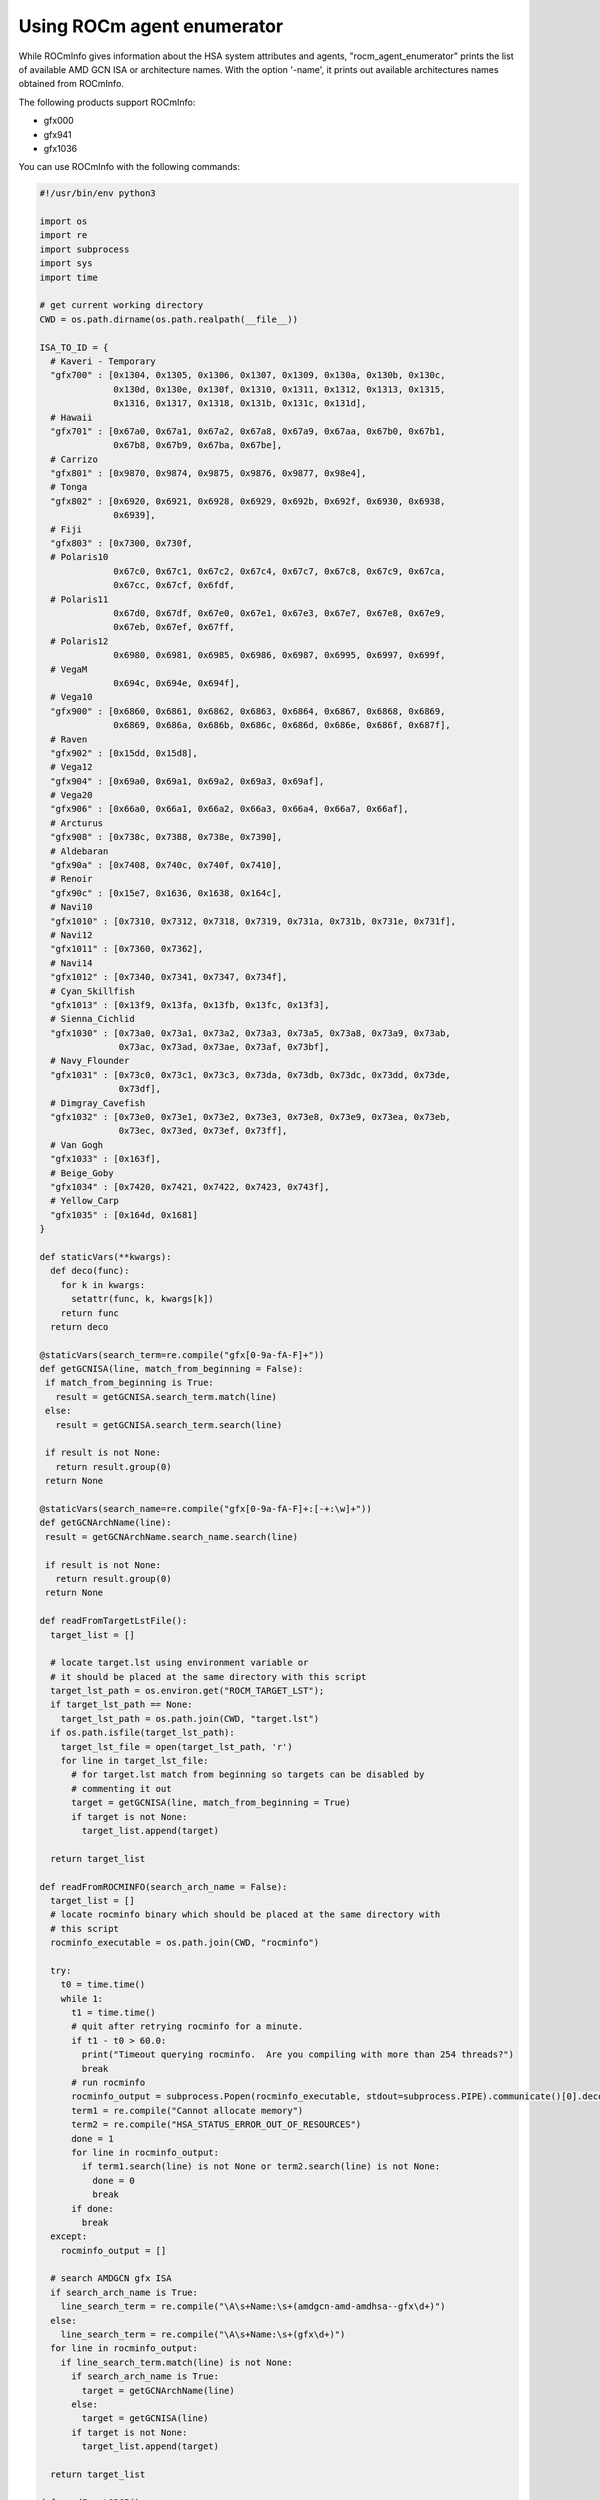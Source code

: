 .. meta::
  :description: agent, enumerator ROCmInfo
  :keywords: install, rocminfo, AMD, ROCm, ROCmInfo


Using ROCm agent enumerator
-----------------------------

While ROCmInfo gives information about the HSA system attributes and agents, "rocm_agent_enumerator" prints the list of available AMD GCN ISA or architecture names. With the option '-name', it prints out available architectures names obtained from ROCmInfo.

The following products support ROCmInfo:

- gfx000
- gfx941
- gfx1036

You can use ROCmInfo with the following commands:

.. code-block::

    #!/usr/bin/env python3

    import os
    import re
    import subprocess
    import sys
    import time
    
    # get current working directory
    CWD = os.path.dirname(os.path.realpath(__file__))
    
    ISA_TO_ID = {
      # Kaveri - Temporary
      "gfx700" : [0x1304, 0x1305, 0x1306, 0x1307, 0x1309, 0x130a, 0x130b, 0x130c,
                  0x130d, 0x130e, 0x130f, 0x1310, 0x1311, 0x1312, 0x1313, 0x1315,
                  0x1316, 0x1317, 0x1318, 0x131b, 0x131c, 0x131d],
      # Hawaii
      "gfx701" : [0x67a0, 0x67a1, 0x67a2, 0x67a8, 0x67a9, 0x67aa, 0x67b0, 0x67b1,
                  0x67b8, 0x67b9, 0x67ba, 0x67be],
      # Carrizo
      "gfx801" : [0x9870, 0x9874, 0x9875, 0x9876, 0x9877, 0x98e4],
      # Tonga
      "gfx802" : [0x6920, 0x6921, 0x6928, 0x6929, 0x692b, 0x692f, 0x6930, 0x6938,
                  0x6939],
      # Fiji
      "gfx803" : [0x7300, 0x730f,
      # Polaris10
                  0x67c0, 0x67c1, 0x67c2, 0x67c4, 0x67c7, 0x67c8, 0x67c9, 0x67ca,
                  0x67cc, 0x67cf, 0x6fdf,
      # Polaris11
                  0x67d0, 0x67df, 0x67e0, 0x67e1, 0x67e3, 0x67e7, 0x67e8, 0x67e9,
                  0x67eb, 0x67ef, 0x67ff,
      # Polaris12
                  0x6980, 0x6981, 0x6985, 0x6986, 0x6987, 0x6995, 0x6997, 0x699f,
      # VegaM
                  0x694c, 0x694e, 0x694f],
      # Vega10
      "gfx900" : [0x6860, 0x6861, 0x6862, 0x6863, 0x6864, 0x6867, 0x6868, 0x6869,
                  0x6869, 0x686a, 0x686b, 0x686c, 0x686d, 0x686e, 0x686f, 0x687f],
      # Raven
      "gfx902" : [0x15dd, 0x15d8],
      # Vega12
      "gfx904" : [0x69a0, 0x69a1, 0x69a2, 0x69a3, 0x69af],
      # Vega20
      "gfx906" : [0x66a0, 0x66a1, 0x66a2, 0x66a3, 0x66a4, 0x66a7, 0x66af],
      # Arcturus
      "gfx908" : [0x738c, 0x7388, 0x738e, 0x7390],
      # Aldebaran
      "gfx90a" : [0x7408, 0x740c, 0x740f, 0x7410],
      # Renoir
      "gfx90c" : [0x15e7, 0x1636, 0x1638, 0x164c],
      # Navi10
      "gfx1010" : [0x7310, 0x7312, 0x7318, 0x7319, 0x731a, 0x731b, 0x731e, 0x731f],
      # Navi12
      "gfx1011" : [0x7360, 0x7362],
      # Navi14
      "gfx1012" : [0x7340, 0x7341, 0x7347, 0x734f],
      # Cyan_Skillfish
      "gfx1013" : [0x13f9, 0x13fa, 0x13fb, 0x13fc, 0x13f3],
      # Sienna_Cichlid
      "gfx1030" : [0x73a0, 0x73a1, 0x73a2, 0x73a3, 0x73a5, 0x73a8, 0x73a9, 0x73ab,
                   0x73ac, 0x73ad, 0x73ae, 0x73af, 0x73bf],
      # Navy_Flounder
      "gfx1031" : [0x73c0, 0x73c1, 0x73c3, 0x73da, 0x73db, 0x73dc, 0x73dd, 0x73de,
                   0x73df],
      # Dimgray_Cavefish
      "gfx1032" : [0x73e0, 0x73e1, 0x73e2, 0x73e3, 0x73e8, 0x73e9, 0x73ea, 0x73eb,
                   0x73ec, 0x73ed, 0x73ef, 0x73ff],
      # Van Gogh
      "gfx1033" : [0x163f],
      # Beige_Goby
      "gfx1034" : [0x7420, 0x7421, 0x7422, 0x7423, 0x743f],
      # Yellow_Carp
      "gfx1035" : [0x164d, 0x1681]
    }
    
    def staticVars(**kwargs):
      def deco(func):
        for k in kwargs:
          setattr(func, k, kwargs[k])
        return func
      return deco
    
    @staticVars(search_term=re.compile("gfx[0-9a-fA-F]+"))
    def getGCNISA(line, match_from_beginning = False):
     if match_from_beginning is True:
       result = getGCNISA.search_term.match(line)
     else:
       result = getGCNISA.search_term.search(line)
    
     if result is not None:
       return result.group(0)
     return None
    
    @staticVars(search_name=re.compile("gfx[0-9a-fA-F]+:[-+:\w]+"))
    def getGCNArchName(line):
     result = getGCNArchName.search_name.search(line)
    
     if result is not None:
       return result.group(0)
     return None
    
    def readFromTargetLstFile():
      target_list = []
    
      # locate target.lst using environment variable or
      # it should be placed at the same directory with this script
      target_lst_path = os.environ.get("ROCM_TARGET_LST");
      if target_lst_path == None:
        target_lst_path = os.path.join(CWD, "target.lst")
      if os.path.isfile(target_lst_path):
        target_lst_file = open(target_lst_path, 'r')
        for line in target_lst_file:
          # for target.lst match from beginning so targets can be disabled by
          # commenting it out
          target = getGCNISA(line, match_from_beginning = True)
          if target is not None:
            target_list.append(target)
    
      return target_list
    
    def readFromROCMINFO(search_arch_name = False):
      target_list = []
      # locate rocminfo binary which should be placed at the same directory with
      # this script
      rocminfo_executable = os.path.join(CWD, "rocminfo")
    
      try:
        t0 = time.time()
        while 1:
          t1 = time.time()
          # quit after retrying rocminfo for a minute.
          if t1 - t0 > 60.0:
            print("Timeout querying rocminfo.  Are you compiling with more than 254 threads?")
            break
          # run rocminfo
          rocminfo_output = subprocess.Popen(rocminfo_executable, stdout=subprocess.PIPE).communicate()[0].decode("utf-8").split('\n')
          term1 = re.compile("Cannot allocate memory")
          term2 = re.compile("HSA_STATUS_ERROR_OUT_OF_RESOURCES")
          done = 1
          for line in rocminfo_output:
            if term1.search(line) is not None or term2.search(line) is not None:
              done = 0
              break
          if done:
            break
      except:
        rocminfo_output = []
    
      # search AMDGCN gfx ISA
      if search_arch_name is True:
        line_search_term = re.compile("\A\s+Name:\s+(amdgcn-amd-amdhsa--gfx\d+)")
      else:
        line_search_term = re.compile("\A\s+Name:\s+(gfx\d+)")
      for line in rocminfo_output:
        if line_search_term.match(line) is not None:
          if search_arch_name is True:
            target = getGCNArchName(line)
          else:
            target = getGCNISA(line)
          if target is not None:
            target_list.append(target)
    
      return target_list
    
    def readFromLSPCI():
      target_list = []
    
      try:
        # run lspci
        lspci_output = subprocess.Popen(["/usr/bin/lspci", "-n", "-d", "1002:"], stdout=subprocess.PIPE).communicate()[0].decode("utf-8").split('\n')
      except:
        lspci_output = []
    
      target_search_term = re.compile("1002:\w+")
      for line in lspci_output:
        search_result = target_search_term.search(line)
        if search_result is not None:
          device_id = int(search_result.group(0).split(':')[1], 16)
          # try lookup from ISA_TO_ID dict
          for target in ISA_TO_ID.keys():
            for target_device_id in ISA_TO_ID[target]:
              if device_id == target_device_id:
                target_list.append(target)
                break
    
      return target_list
    
    def readFromKFD():
      target_list = []
    
      topology_dir = '/sys/class/kfd/kfd/topology/nodes/'
      if os.path.isdir(topology_dir):
        for node in sorted(os.listdir(topology_dir)):
          node_path = os.path.join(topology_dir, node)
          if os.path.isdir(node_path):
            prop_path = node_path + '/properties'
            if os.path.isfile(prop_path) and os.access(prop_path, os.R_OK):
              target_search_term = re.compile("gfx_target_version.+")
              with open(prop_path) as f:
                try:
                  line = f.readline()
                except PermissionError:
                  # We may have a subsystem (e.g. scheduler) limiting device visibility which
                  # could cause a permission error.
                  line = ''
                while line != '' :
                  search_result = target_search_term.search(line)
                  if search_result is not None:
                    device_id = int(search_result.group(0).split(' ')[1], 10)
                    if device_id != 0:
                      major_ver = int((device_id / 10000) % 100)
                      minor_ver = int((device_id / 100) % 100)
                      stepping_ver = int(device_id % 100)
                      target_list.append("gfx" + format(major_ver, 'd') + format(minor_ver, 'x') + format(stepping_ver, 'x'))
                  line = f.readline()
    
      return target_list
    
    def main():
      if len(sys.argv) == 2 and sys.argv[1] == '-name' :
        """ Prints the list of available AMD GCN target names extracted from rocminfo, a tool
            shipped with this script to enumerate GPU agents available on a working ROCm stack."""
        target_list = readFromROCMINFO(True) 
      else:
        """Prints the list of available AMD GCN ISA
    
        The program collects the list in 3 different ways, in the order of
        precendence:
    
        1. ROCM_TARGET_LST : a user defined environment variable, set to the path and
                           filename where to find the "target.lst" file. This can be
                           used in an install environment with sandbox, where
                           execution of "rocminfo" is not possible.
        2. target.lst : user-supplied text file. This is used in a container setting
                      where ROCm stack may usually not available.
        3. HSA topology : gathers the information from the HSA node topology in
                          /sys/class/kfd/kfd/topology/nodes/
        4. lspci : enumerate PCI bus and locate supported devices from a hard-coded
                   lookup table.
        5. rocminfo : a tool shipped with this script to enumerate GPU agents
                    available on a working ROCm stack.
        """
        target_list = readFromTargetLstFile()
    
        if len(target_list) == 0:
          target_list = readFromKFD()
    
        if len(target_list) == 0:
          target_list = readFromLSPCI()
    
        if len(target_list) == 0:
          target_list = readFromROCMINFO()
    
        # workaround to cope with existing rocm_agent_enumerator behavior where gfx000
        # would always be returned
        print("gfx000")
    
      for gfx in target_list:
        print(gfx)
    
    if __name__ == "__main__":
      main()
